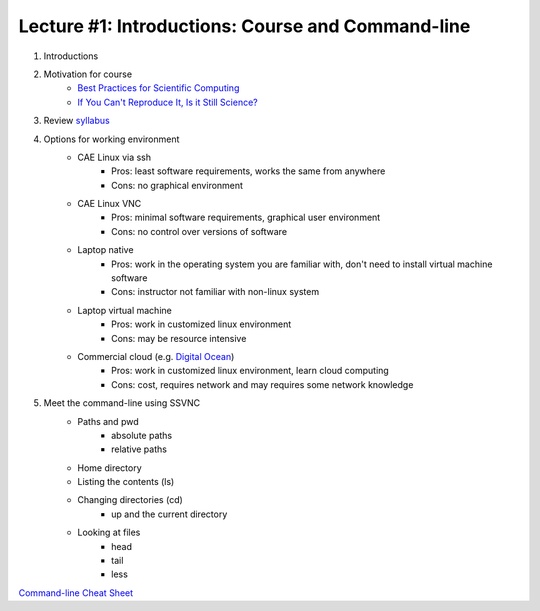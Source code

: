 Lecture #1: Introductions: Course and Command-line
=====================================================

1. Introductions
2. Motivation for course
     * `Best Practices for Scientific Computing <http://journals.plos.org/plosbiology/article?id=10.1371/journal.pbio.1001745>`_
     * `If You Can't Reproduce It, Is it Still Science? <BestPractices.ppt>`_
3. Review `syllabus <README.rst>`_
4. Options for working environment
    * CAE Linux via ssh
       * Pros: least software requirements, works the same from anywhere
       * Cons: no graphical environment 
    * CAE Linux VNC
       * Pros: minimal software requirements, graphical user environment
       * Cons: no control over versions of software
    * Laptop native
       * Pros: work in the operating system you are familiar with, don't need to install virtual machine software
       * Cons: instructor not familiar with non-linux system
    * Laptop virtual machine
       * Pros: work in customized linux environment
       * Cons: may be resource intensive
    * Commercial cloud (e.g. `Digital Ocean <http://www.digitalocean.com>`_)
       * Pros: work in customized linux environment, learn cloud computing
       * Cons: cost, requires network and may requires some network knowledge
5. Meet the command-line using SSVNC
    * Paths and pwd
        * absolute paths
        * relative paths
    * Home directory
    * Listing the contents (ls)
    * Changing directories (cd)
        * up and the current directory
    * Looking at files
        * head
        * tail 
        * less

`Command-line Cheat Sheet <http://www.catonmat.net/download/gnu-coreutils-cheat-sheet.pdf>`_


